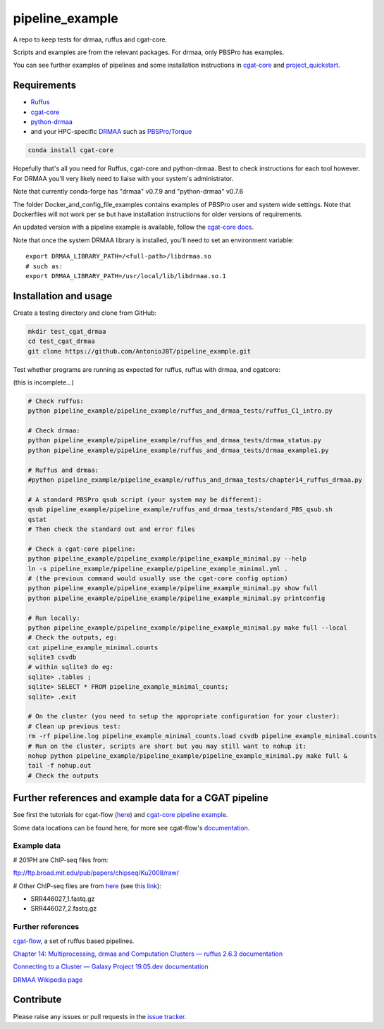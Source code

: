 .. copy across your travis "build..." logo so that it appears in your Github page

.. .. image:: https://travis-ci.org/AntonioJBT/pipeline_example.svg?branch=master
    :target: https://travis-ci.org/AntonioJBT/pipeline_example

.. do the same for ReadtheDocs image:

.. .. image:: https://readthedocs.org/projects/pipeline_example/badge/?version=latest
    :target: http://pipeline_example.readthedocs.io/en/latest/?badge=latest
    :alt: Documentation Status

.. Zenodo gives a number instead, this needs to be put in manually here:
.. .. image:: https://zenodo.org/badge/#######.svg
    :target: https://zenodo.org/badge/latestdoi/#####

################################################
pipeline_example
################################################

A repo to keep tests for drmaa, ruffus and cgat-core.

Scripts and examples are from the relevant packages. For drmaa, only PBSPro has examples.

You can see further examples of pipelines and some installation instructions in cgat-core_ and `project_quickstart`_.

.. _`project_quickstart`: https://github.com/AntonioJBT/project_quickstart


Requirements
-------------

* Ruffus_
* cgat-core_
* python-drmaa_
* and your HPC-specific DRMAA_ such as `PBSPro/Torque`_

.. code-block::

    conda install cgat-core

Hopefully that's all you need for Ruffus, cgat-core and python-drmaa. Best to check instructions for each tool however. For DRMAA you'll very likely need to liaise with your system's administrator.

Note that currently conda-forge has "drmaa" v0.7.9 and "python-drmaa" v0.7.6

The folder Docker_and_config_file_examples contains examples of PBSPro user and system wide settings. Note that Dockerfiles will not work per se but have installation instructions for older versions of requirements.

An updated version with a pipeline example is available, follow the `cgat-core docs`_.

.. _Ruffus: http://www.ruffus.org.uk/
.. _cgat-core: https://github.com/cgat-developers/cgat-core
.. _python-drmaa: https://drmaa-python.readthedocs.io/en/latest/
.. _DRMAA: https://www.drmaa.org/
.. _`PBSPro/Torque`: http://apps.man.poznan.pl/trac/pbs-drmaa
.. _`cgat-core docs`: https://cgat-core.readthedocs.io/en/latest/getting_started/Examples.html

Note that once the system DRMAA library is installed, you'll need to set an environment variable::

    export DRMAA_LIBRARY_PATH=/<full-path>/libdrmaa.so
    # such as:
    export DRMAA_LIBRARY_PATH=/usr/local/lib/libdrmaa.so.1
    

Installation and usage
----------------------

Create a testing directory and clone from GitHub:

.. code::
    
    mkdir test_cgat_drmaa
    cd test_cgat_drmaa
    git clone https://github.com/AntonioJBT/pipeline_example.git

Test whether programs are running as expected for ruffus, ruffus with drmaa, and cgatcore:

(this is incomplete...)

.. code::

    # Check ruffus:
    python pipeline_example/pipeline_example/ruffus_and_drmaa_tests/ruffus_C1_intro.py
    
    # Check drmaa:
    python pipeline_example/pipeline_example/ruffus_and_drmaa_tests/drmaa_status.py
    python pipeline_example/pipeline_example/ruffus_and_drmaa_tests/drmaa_example1.py
    
    # Ruffus and drmaa:
    #python pipeline_example/pipeline_example/ruffus_and_drmaa_tests/chapter14_ruffus_drmaa.py

    # A standard PBSPro qsub script (your system may be different):
    qsub pipeline_example/pipeline_example/ruffus_and_drmaa_tests/standard_PBS_qsub.sh
    qstat
    # Then check the standard out and error files

    # Check a cgat-core pipeline:
    python pipeline_example/pipeline_example/pipeline_example_minimal.py --help    
    ln -s pipeline_example/pipeline_example/pipeline_example_minimal.yml .
    # (the previous command would usually use the cgat-core config option)
    python pipeline_example/pipeline_example/pipeline_example_minimal.py show full
    python pipeline_example/pipeline_example/pipeline_example_minimal.py printconfig

    # Run locally:
    python pipeline_example/pipeline_example/pipeline_example_minimal.py make full --local
    # Check the outputs, eg:
    cat pipeline_example_minimal.counts
    sqlite3 csvdb
    # within sqlite3 do eg:
    sqlite> .tables ;
    sqlite> SELECT * FROM pipeline_example_minimal_counts;
    sqlite> .exit

    # On the cluster (you need to setup the appropriate configuration for your cluster):
    # Clean up previous test:
    rm -rf pipeline.log pipeline_example_minimal_counts.load csvdb pipeline_example_minimal.counts
    # Run on the cluster, scripts are short but you may still want to nohup it:
    nohup python pipeline_example/pipeline_example/pipeline_example_minimal.py make full &
    tail -f nohup.out
    # Check the outputs


Further references and example data for a CGAT pipeline
----------------------------------------------------------

See first the tutorials for cgat-flow (here__) and `cgat-core pipeline example`_.

.. __: https://www.cgat.org/downloads/public/cgatpipelines/documentation/Tutorials.html
.. _`cgat-core pipeline example`: https://cgat-core.readthedocs.io/en/latest/getting_started/Tutorial.html

Some data locations can be found here, for more see cgat-flow's `documentation <https://www.cgat.org/downloads/public/cgatpipelines/documentation/>`_.

Example data
=============

# 201PH are ChIP-seq files from:

ftp://ftp.broad.mit.edu/pub/papers/chipseq/Ku2008/raw/

# Other ChIP-seq files are from here__ (see `this link`__):

- SRR446027_1.fastq.gz
- SRR446027_2.fastq.gz

.. _cgat-flow: https://github.com/cgat-developers/cgat-flow
.. __: https://github.com/tgirke/systemPipeRdata/tree/master/inst/extdata/fastq
.. __: http://biocluster.ucr.edu/~rkaundal/workshops/R_feb2016/ChIPseq/ChIPseq.html


Further references
======================

cgat-flow_, a set of ruffus based pipelines.

`Chapter 14: Multiprocessing, drmaa and Computation Clusters — ruffus 2.6.3 documentation`_

.. _`Chapter 14: Multiprocessing, drmaa and Computation Clusters — ruffus 2.6.3 documentation`: http://www.ruffus.org.uk/tutorials/new_tutorial/multiprocessing.html

`Connecting to a Cluster — Galaxy Project 19.05.dev documentation`_

.. _`Connecting to a Cluster — Galaxy Project 19.05.dev documentation`: https://docs.galaxyproject.org/en/latest/admin/cluster.html

`DRMAA Wikipedia page`_

.. _`DRMAA Wikipedia page`: https://en.wikipedia.org/wiki/DRMAA

Contribute
----------

Please raise any issues or pull requests in the `issue tracker`_.

.. _`issue tracker`: github.com/AntonioJBT/pipeline_example/issues

